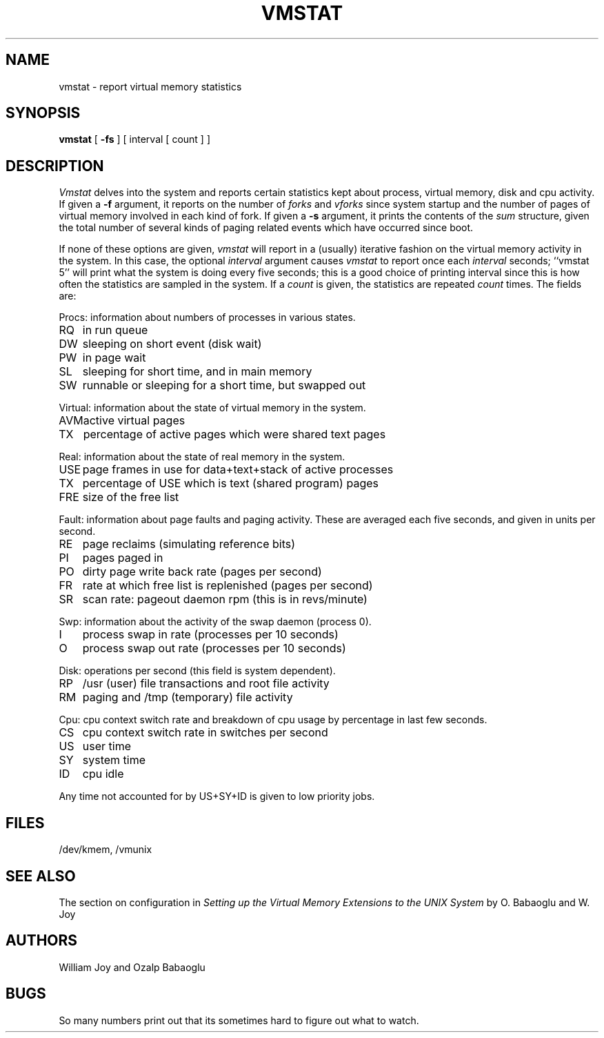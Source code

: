 .TH VMSTAT 1 11/13/79
.UC
.SH NAME
vmstat \- report virtual memory statistics
.SH SYNOPSIS
.B vmstat
[
.B \-fs
]
[ interval [ count ] ]
.SH DESCRIPTION
.I Vmstat
delves into the system and reports certain statistics kept about
process, virtual memory, disk and cpu activity.
If given a
.B \-f
argument, it reports on the number of
.I forks
and
.I vforks
since system startup and the number of pages of virtual memory involved in each
kind of fork.
If given a
.B \-s
argument, it prints the contents
of the
.I sum
structure, given the total number of several kinds of paging related
events which have occurred since boot.
.PP
If none of these options are given,
.I vmstat
will report in a (usually) iterative fashion on the virtual memory
activity in the system.
In this case, the optional
.I interval
argument causes
.I vmstat
to report once each
.I interval
seconds;
``vmstat 5'' will print what the system is doing every five seconds;
this is a good choice of printing interval since this is how often
the statistics are sampled in the system.
If a
.I count
is given, the statistics are repeated
.I count
times.
The fields are:
.PP
Procs: information about numbers of processes in various states.
.sp .1i
.ta +1i
.nf
RQ	in run queue
DW	sleeping on short event (disk wait)
PW	in page wait
SL	sleeping for short time, and in main memory
SW	runnable or sleeping for a short time, but swapped out
.fi
.sp .1i
Virtual: information about the state of virtual memory in the system.
.sp .1i
.ta +1i
.nf
AVM	active virtual pages
TX	percentage of active pages which were shared text pages
.fi
.sp .1i
Real: information about the state of real memory in the system.
.sp .1i
.ta +1i
.nf
USE	page frames in use for data+text+stack of active processes
TX	percentage of USE which is text (shared program) pages
FRE	size of the free list
.fi
.sp .1i
Fault: information about page faults and paging activity.
These are averaged each five seconds, and given in units per second.
.sp .1i
.ta +1i
.nf
RE	page reclaims (simulating reference bits)
PI	pages paged in
PO	dirty page write back rate (pages per second)
FR	rate at which free list is replenished (pages per second)
SR	scan rate: pageout daemon rpm (this is in revs/minute)
.fi
.sp .1i
Swp: information about the activity of the swap daemon (process 0).
.sp .1i
.ta +1i
.nf
I	process swap in rate (processes per 10 seconds)
O	process swap out rate (processes per 10 seconds)
.fi
.sp .1i
Disk: operations per second (this field is system dependent).
.sp .1i
.ta +1i
.nf
RP	/usr (user) file transactions and root file activity
RM	paging and /tmp (temporary) file activity
.fi
.sp .1i
Cpu: cpu context switch rate and breakdown of cpu 
usage by percentage in last few seconds.
.sp .1i
.ta +1i
.nf
CS	cpu context switch rate in switches per second
.sp .1i
US	user time
SY	system time
ID	cpu idle
.fi
.PP
Any time not accounted for by US+SY+ID is given to low priority jobs.
.SH FILES
/dev/kmem, /vmunix
.SH SEE ALSO
The section on configuration in
.I "Setting up the Virtual Memory Extensions to the UNIX System"
by O. Babaoglu and W. Joy
.SH AUTHORS
William Joy and Ozalp Babaoglu
.SH BUGS
So many numbers print out that its sometimes hard to figure out what to watch.
